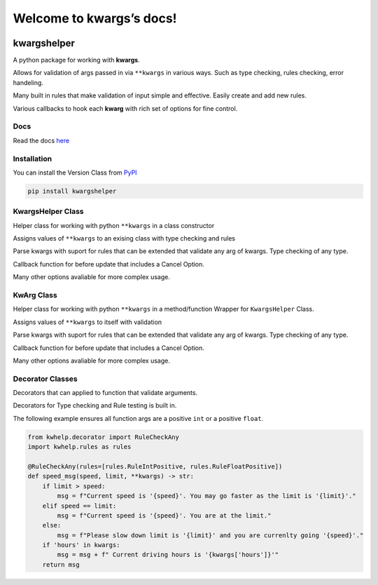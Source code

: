 Welcome to kwargs’s docs!
=========================

|codecov| |gws| |lic| |pver| |pwheel|

kwargshelper
------------

A python package for working with **kwargs**.

Allows for validation of args passed in via ``**kwargs`` in various ways.
Such as type checking, rules checking, error handeling.

Many built in rules that make validation of input simple and effective.
Easily create and add new rules.

Various callbacks to hook each **kwarg** with rich set of options for fine control.

Docs
++++

Read the docs `here <https://python-kwargshelper.readthedocs.io/>`_

Installation
++++++++++++

You can install the Version Class from `PyPI <https://pypi.org/project/kwargshelper/>`_

.. code-block:: bash

    pip install kwargshelper

KwargsHelper Class
++++++++++++++++++

Helper class for working with python ``**kwargs`` in a class constructor

Assigns values of ``**kwargs`` to an exising class with type checking and rules

Parse kwargs with suport for rules that can be extended that validate any arg of kwargs.
Type checking of any type.

Callback function for before update that includes a Cancel Option.

Many other options avaliable for more complex usage.

KwArg Class
+++++++++++

Helper class for working with python ``**kwargs`` in a method/function
Wrapper for ``KwargsHelper`` Class.

Assigns values of ``**kwargs`` to itself with validation

Parse kwargs with suport for rules that can be extended that validate any arg of kwargs.
Type checking of any type.

Callback function for before update that includes a Cancel Option.

Many other options avaliable for more complex usage.

Decorator Classes
+++++++++++++++++

Decorators that can applied to function that validate arguments.

Decorators for Type checking and Rule testing is built in.

The following example ensures all function args are a positive ``int`` or a positive ``float``.

.. code-block:: python

    from kwhelp.decorator import RuleCheckAny
    import kwhelp.rules as rules

    @RuleCheckAny(rules=[rules.RuleIntPositive, rules.RuleFloatPositive])
    def speed_msg(speed, limit, **kwargs) -> str:
        if limit > speed:
            msg = f"Current speed is '{speed}'. You may go faster as the limit is '{limit}'."
        elif speed == limit:
            msg = f"Current speed is '{speed}'. You are at the limit."
        else:
            msg = f"Please slow down limit is '{limit}' and you are currenlty going '{speed}'."
        if 'hours' in kwargs:
            msg = msg + f" Current driving hours is '{kwargs['hours']}'"
        return msg

.. |codecov| image:: https://codecov.io/gh/Amourspirit/python-kwargshelper/branch/master/graph/badge.svg?token=mJ2HdGwSGy
    :target: https://codecov.io/gh/Amourspirit/python-kwargshelper
    :alt: codecov

.. |gws| image:: https://img.shields.io/github/workflow/status/Amourspirit/python-kwargshelper/CodeCov
    :alt: GitHub Workflow Status

.. |lic| image:: https://img.shields.io/github/license/Amourspirit/python-kwargshelper
    :alt: License MIT

.. |pver| image:: https://img.shields.io/pypi/pyversions/kwargshelper
    :alt: PyPI - Python Version

.. |pwheel| image:: https://img.shields.io/pypi/wheel/kwargshelper
    :alt: PyPI - Wheel